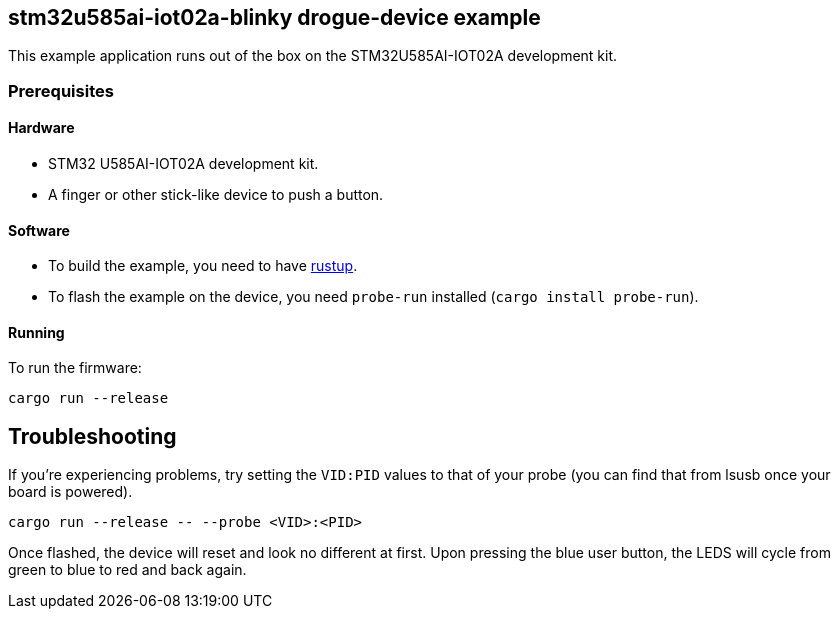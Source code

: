 == stm32u585ai-iot02a-blinky drogue-device example

This example application runs out of the box on the STM32U585AI-IOT02A development kit.

=== Prerequisites

==== Hardware

* STM32 U585AI-IOT02A development kit.
* A finger or other stick-like device to push a button.

==== Software

* To build the example, you need to have link:https://rustup.rs/[rustup].
* To flash the example on the device, you need `probe-run` installed (`cargo install probe-run`).

==== Running

To run the firmware:

....
cargo run --release
....

== Troubleshooting

If you’re experiencing problems, try setting the `VID:PID` values to that of your probe (you can find that from lsusb once your board is powered).

....
cargo run --release -- --probe <VID>:<PID>
....

Once flashed, the device will reset and look no different at first. 
Upon pressing the blue user button, the LEDS will cycle from green to blue to red and back again.
